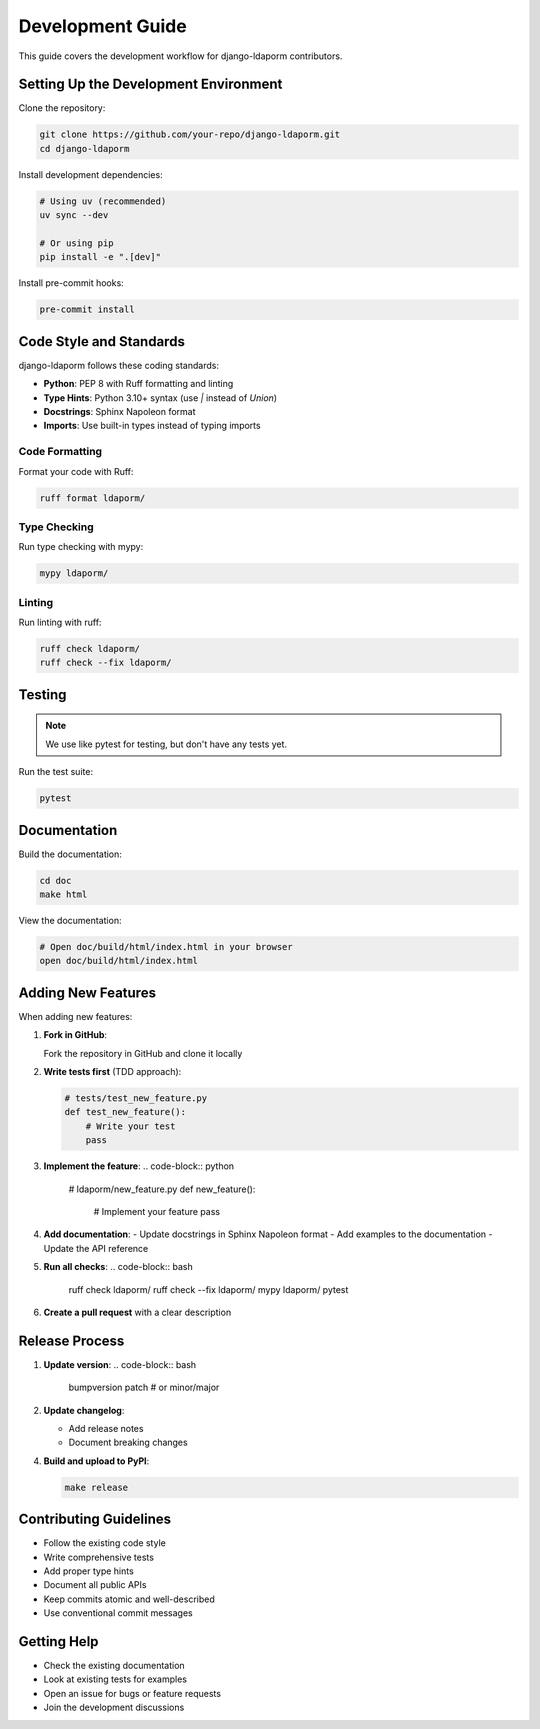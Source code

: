 Development Guide
=================

This guide covers the development workflow for django-ldaporm contributors.

Setting Up the Development Environment
------------------------------------

Clone the repository:

.. code-block:: bash

   git clone https://github.com/your-repo/django-ldaporm.git
   cd django-ldaporm

Install development dependencies:

.. code-block:: bash

   # Using uv (recommended)
   uv sync --dev

   # Or using pip
   pip install -e ".[dev]"

Install pre-commit hooks:

.. code-block:: bash

   pre-commit install

Code Style and Standards
-----------------------

django-ldaporm follows these coding standards:

* **Python**: PEP 8 with Ruff formatting and linting
* **Type Hints**: Python 3.10+ syntax (use `|` instead of `Union`)
* **Docstrings**: Sphinx Napoleon format
* **Imports**: Use built-in types instead of typing imports

Code Formatting
^^^^^^^^^^^^^^^

Format your code with Ruff:

.. code-block:: bash

   ruff format ldaporm/

Type Checking
^^^^^^^^^^^^^

Run type checking with mypy:

.. code-block:: bash

   mypy ldaporm/

Linting
^^^^^^^

Run linting with ruff:

.. code-block:: bash

   ruff check ldaporm/
   ruff check --fix ldaporm/

Testing
-------

.. note::

   We use like pytest for testing, but don't have any tests yet.

Run the test suite:

.. code-block:: bash

   pytest

Documentation
------------

Build the documentation:

.. code-block:: bash

   cd doc
   make html

View the documentation:

.. code-block:: bash

   # Open doc/build/html/index.html in your browser
   open doc/build/html/index.html

Adding New Features
------------------

When adding new features:

1. **Fork in GitHub**:

   Fork the repository in GitHub and clone it locally

2. **Write tests first** (TDD approach):

   .. code-block:: python

      # tests/test_new_feature.py
      def test_new_feature():
          # Write your test
          pass

3. **Implement the feature**:
   .. code-block:: python

      # ldaporm/new_feature.py
      def new_feature():
          # Implement your feature
          pass

4. **Add documentation**:
   - Update docstrings in Sphinx Napoleon format
   - Add examples to the documentation
   - Update the API reference

5. **Run all checks**:
   .. code-block:: bash

      ruff check ldaporm/
      ruff check --fix ldaporm/
      mypy ldaporm/
      pytest

6. **Create a pull request** with a clear description


Release Process
---------------

1. **Update version**:
   .. code-block:: bash

      bumpversion patch  # or minor/major

2. **Update changelog**:

   - Add release notes
   - Document breaking changes


4. **Build and upload to PyPI**:

   .. code-block:: bash

      make release

Contributing Guidelines
-----------------------

* Follow the existing code style
* Write comprehensive tests
* Add proper type hints
* Document all public APIs
* Keep commits atomic and well-described
* Use conventional commit messages

Getting Help
------------

* Check the existing documentation
* Look at existing tests for examples
* Open an issue for bugs or feature requests
* Join the development discussions